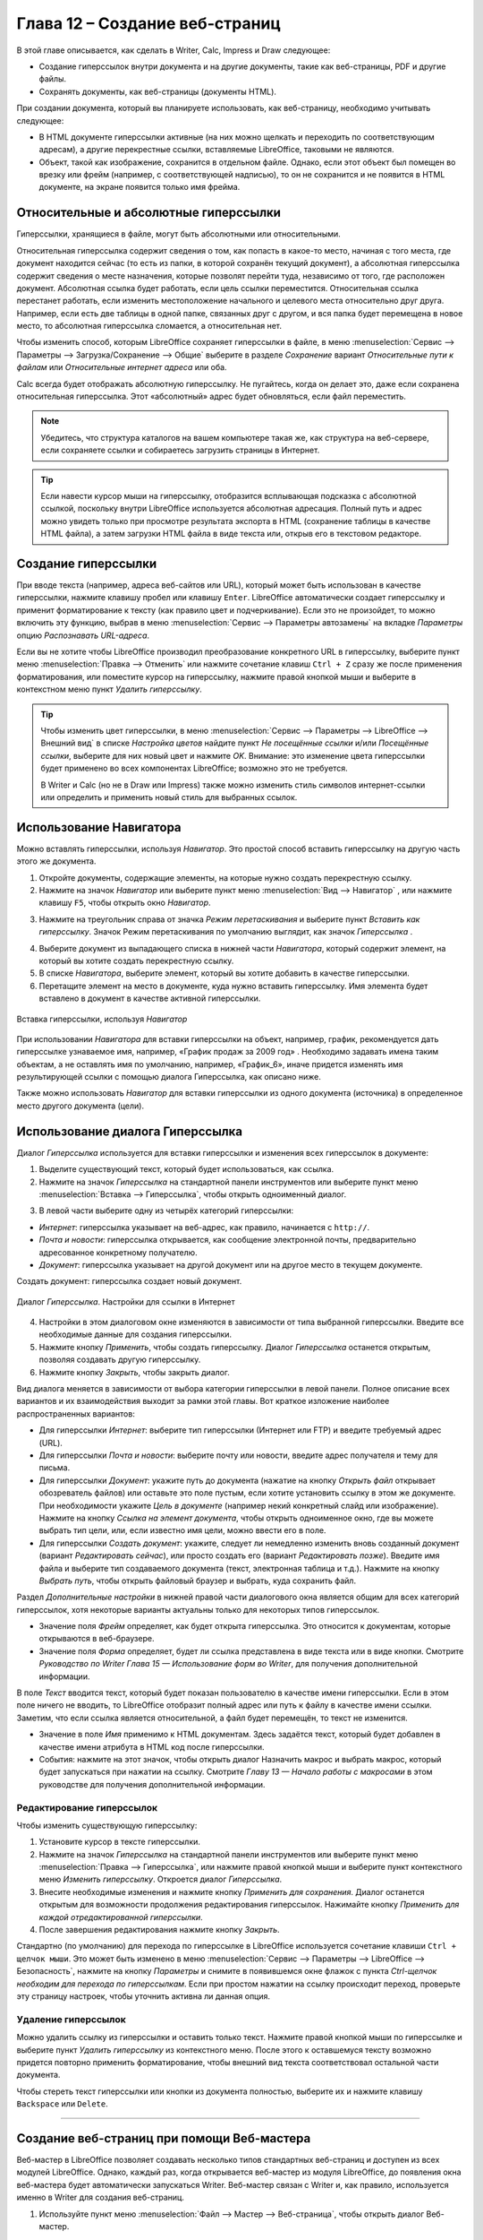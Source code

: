 .. meta::
   :description: Краткое руководство по LibreOffice: Глава 12 – Создание веб-страниц
   :keywords: LibreOffice, Writer, Impress, Calc, Math, Base, Draw, либреоффис

.. _Creating-Web-Pages:


Глава 12 – Создание веб-страниц
================================================

В этой главе описывается, как сделать в Writer, Calc, Impress и Draw следующее: 

* Создание гиперссылок внутри документа и на другие документы, такие как веб-страницы, PDF и другие файлы. 
* Сохранять документы, как веб-страницы (документы HTML).

При создании документа, который вы планируете использовать, как веб-страницу, необходимо учитывать следующее: 

* В HTML документе гиперссылки активные (на них можно щелкать и переходить по соответствующим адресам), а другие перекрестные ссылки, вставляемые LibreOffice, таковыми не являются. 
* Объект, такой как изображение, сохранится в отдельном файле. Однако, если этот объект был помещен во врезку или фрейм (например, с соответствующей надписью), то он не сохранится и не появится в HTML документе, на экране появится только имя фрейма. 

Относительные и абсолютные гиперссылки 
--------------------------------------

Гиперссылки, хранящиеся в файле, могут быть абсолютными или относительными. 

Относительная гиперссылка содержит сведения о том, как попасть в какое-то место, начиная с того места, где документ находится сейчас (то есть из папки, в которой сохранён текущий документ), а абсолютная гиперссылка содержит сведения о месте назначения, которые позволят перейти туда, независимо от того, где расположен документ.
Абсолютная ссылка будет работать, если цель ссылки переместится. Относительная ссылка перестанет работать, если изменить местоположение начального и целевого места относительно друг друга. Например, если есть две таблицы в одной папке, связанных друг с другом, и вся папка будет перемещена в новое место, то абсолютная гиперссылка сломается, а относительная нет.

Чтобы изменить способ, которым LibreOffice сохраняет гиперссылки в файле, в меню :menuselection:`Сервис --> Параметры --> Загрузка/Сохранение --> Общие` выберите в разделе *Сохранение* вариант *Относительные пути к файлам* или *Относительные интернет адреса* или оба.

Calc всегда будет отображать абсолютную гиперссылку. Не пугайтесь, когда он делает это, даже если сохранена относительная гиперссылка. Этот «абсолютный» адрес будет обновляться, если файл переместить.

.. note:: Убедитесь, что структура каталогов на вашем компьютере такая же, как структура на веб-сервере, если сохраняете ссылки и собираетесь загрузить страницы в Интернет.

.. tip:: Если навести курсор мыши на гиперссылку, отобразится всплывающая подсказка с абсолютной ссылкой, поскольку внутри LibreOffice используется абсолютная адресация. Полный путь и адрес можно увидеть только при просмотре результата экспорта в HTML (сохранение таблицы в качестве HTML файла), а затем загрузки HTML файла в виде текста или, открыв его в текстовом редакторе.

Создание гиперссылки
--------------------

При вводе текста (например, адреса веб-сайтов или URL), который может быть использован в качестве гиперссылки, нажмите клавишу пробел или клавишу ``Enter``. LibreOffice автоматически создает гиперссылку и применит форматирование к тексту (как правило цвет и подчеркивание). Если это не произойдет, то можно включить эту функцию, выбрав в меню :menuselection:`Сервис --> Параметры автозамены` на вкладке *Параметры* опцию *Распознавать URL-адреса*.

Если вы не хотите чтобы LibreOffice производил преобразование конкретного URL в гиперссылку, выберите пункт меню :menuselection:`Правка --> Отменить` или нажмите сочетание клавиш ``Ctrl + Z`` сразу же после применения форматирования, или поместите курсор на гиперссылку, нажмите правой кнопкой мыши и выберите в контекстном меню пункт *Удалить гиперссылку*. 

.. tip:: Чтобы изменить цвет гиперссылки, в меню :menuselection:`Сервис --> Параметры --> LibreOffice --> Внешний вид` в списке *Настройка цветов* найдите пункт *Не посещённые ссылки* и/или *Посещённые ссылки*, выберите для них новый цвет и нажмите *OK*. Внимание: это изменение цвета гиперссылки будет применено во всех компонентах LibreOffice; возможно это не требуется.

 В Writer и Calc (но не в Draw или Impress) также можно изменить стиль символов интернет-ссылки  или определить и применить новый стиль для выбранных ссылок.
 
Использование Навигатора
-------------------------

Можно вставлять гиперссылки, используя *Навигатор*. Это простой способ вставить гиперссылку на другую часть этого же документа. 

1) Откройте документы, содержащие элементы, на которые нужно создать перекрестную ссылку.

2) Нажмите на значок *Навигатор*  или выберите пункт меню :menuselection:`Вид --> Навигатор` |ch12-lo-screen-001|, или нажмите клавишу ``F5``, чтобы открыть окно *Навигатор*.

.. |ch12-lo-screen-001| image:: _static/chapter12/ch12-lo-screen-001.png
        :scale: 90% 

3) Нажмите на треугольник справа от значка *Режим перетаскивания* и выберите пункт *Вставить как гиперссылку*. Значок Режим перетаскивания по умолчанию выглядит, как значок *Гиперссылка* |ch12-lo-screen-002|.

.. |ch12-lo-screen-002| image:: _static/chapter12/ch12-lo-screen-002.png
        :scale: 70% 

4) Выберите документ из выпадающего списка в нижней части *Навигатора*, который содержит элемент, на который вы хотите создать перекрестную ссылку. 

5) В списке *Навигатора*, выберите элемент, который вы хотите добавить в качестве гиперссылки.

6) Перетащите элемент на место в документе, куда нужно вставить гиперссылку. Имя элемента будет вставлено в документ в качестве активной гиперссылки.

.. _ch4-lo-screen-003:

.. figure:: _static/chapter12/ch12-lo-screen-003.png
    :scale: 60%
    :align: center
    :alt: Вставка гиперссылки, используя Навигатор

    Вставка гиперссылки, используя *Навигатор*

При использовании *Навигатора* для вставки гиперссылки на объект, например, график, рекомендуется дать гиперссылке узнаваемое имя, например, «График продаж за 2009 год» . Необходимо задавать имена таким объектам, а не оставлять имя по умолчанию, например, «График_6», иначе придется изменять имя результирующей ссылки с помощью диалога Гиперссылка, как описано ниже. 

Также можно использовать *Навигатор* для вставки гиперссылки из одного документа (источника) в определенное место другого документа (цели).

Использование диалога Гиперссылка
---------------------------------

Диалог *Гиперссылка* используется для вставки гиперссылки и изменения всех гиперссылок в документе:

1) Выделите существующий текст, который будет использоваться, как ссылка.

2) Нажмите на значок *Гиперссылка* |ch12-lo-screen-002| на стандартной панели инструментов или выберите пункт меню :menuselection:`Вставка --> Гиперссылка`, чтобы открыть одноименный диалог.

.. |ch12-lo-screen-002| image:: _static/chapter12/ch12-lo-screen-002.png
        :scale: 70% 

3) В левой части выберите одну из четырёх категорий гиперссылки:

* *Интернет*: гиперссылка указывает на веб-адрес, как правило, начинается с ``http://``.
* *Почта и новости*: гиперссылка открывается, как сообщение электронной почты, предварительно адресованное конкретному получателю. 
* *Документ*: гиперссылка указывает на другой документ или на другое место в текущем документе.
Создать документ: гиперссылка создает новый документ.

.. _ch4-lo-screen-004:

.. figure:: _static/chapter12/ch12-lo-screen-004.png
    :scale: 50%
    :align: center
    :alt: Диалог Гиперссылка. Настройки для ссылки в Интернет

    Диалог *Гиперссылка*. Настройки для ссылки в Интернет

4) Настройки в этом диалоговом окне изменяются в зависимости от типа выбранной гиперссылки. Введите все необходимые данные для создания гиперссылки. 

5) Нажмите кнопку *Применить*, чтобы создать гиперссылку. Диалог *Гиперссылка* останется открытым, позволяя создавать другую гиперссылку. 

6) Нажмите кнопку *Закрыть*, чтобы закрыть диалог.

Вид диалога меняется в зависимости от выбора категории гиперссылки в левой панели. Полное описание всех вариантов и их взаимодействия выходит за рамки этой главы. Вот краткое изложение наиболее распространенных вариантов:

* Для гиперссылки *Интернет*: выберите тип гиперссылки (Интернет или FTP) и введите требуемый адрес (URL).

* Для гиперссылки *Почта и новости*: выберите почту или новости, введите адрес получателя и тему для письма.

* Для гиперссылки *Документ*: укажите путь до документа (нажатие на кнопку *Открыть файл* открывает обозреватель файлов) или оставьте это поле пустым, если хотите установить ссылку в этом же документе. При необходимости укажите *Цель в документе* (например некий конкретный слайд или изображение). Нажмите на кнопку *Ссылка на элемент документа*, чтобы открыть одноименное окно, где вы можете выбрать тип цели, или, если известно имя цели, можно ввести его в поле.

* Для гиперссылки *Создать документ*: укажите, следует ли немедленно изменить вновь созданный документ (вариант *Редактировать сейчас*), или просто создать его (вариант *Редактировать позже*). Введите имя файла и выберите тип создаваемого документа (текст, электронная таблица и т.д.). Нажмите на кнопку *Выбрать путь*, чтобы открыть файловый браузер и выбрать, куда сохранить файл. 

Раздел *Дополнительные настройки* в нижней правой части диалогового окна является общим для всех категорий гиперссылок, хотя некоторые варианты актуальны только для некоторых типов гиперссылок. 

* Значение поля *Фрейм* определяет, как будет открыта гиперссылка. Это относится к документам, которые открываются в веб-браузере. 

* Значение поля *Форма* определяет, будет ли ссылка представлена в виде текста или в виде кнопки. Смотрите *Руководство по Writer* *Глава 15 — Использование форм во Writer*, для получения дополнительной информации. 

В поле *Текст* вводится текст, который будет показан пользователю в качестве имени гиперссылки. Если в этом поле ничего не вводить, то LibreOffice отобразит полный адрес или путь к файлу в качестве имени ссылки. Заметим, что если ссылка является относительной, а файл будет перемещён, то текст не изменится. 

* Значение в поле *Имя* применимо к HTML документам. Здесь задаётся текст, который будет добавлен в качестве имени атрибута в HTML код после гиперссылки. 

* События: нажмите на этот значок, чтобы открыть диалог Назначить макрос и выбрать макрос, который будет запускаться при нажатии на ссылку. Смотрите *Главу 13 — Начало работы с макросами* в этом руководстве для получения дополнительной информации.

Редактирование гиперссылок
~~~~~~~~~~~~~~~~~~~~~~~~~~

Чтобы изменить существующую гиперссылку:

1) Установите курсор в тексте гиперссылки.
2) Нажмите на значок *Гиперссылка* |ch12-lo-screen-002| на стандартной панели инструментов или выберите пункт меню :menuselection:`Правка --> Гиперссылка`, или нажмите правой кнопкой мыши и выберите пункт контекстного меню *Изменить гиперссылку*. Откроется диалог *Гиперссылка*.
3) Внесите необходимые изменения и нажмите кнопку *Применить для сохранения*. Диалог останется открытым для возможности продолжения редактирования гиперссылок. Нажимайте кнопку *Применить для каждой отредактированной гиперссылки*.
4) После завершения редактирования нажмите кнопку *Закрыть*.

Стандартно (по умолчанию) для перехода по гиперссылке в LibreOffice используется сочетание клавиши ``Ctrl + щелчок мыши``. Это может быть изменено в меню :menuselection:`Сервис --> Параметры --> LibreOffice --> Безопасность`, нажмите на кнопку *Параметры* и снимите в появившемся окне флажок с пункта *Ctrl-щелчок необходим для перехода по гиперссылкам*. Если при простом нажатии на ссылку происходит переход, проверьте эту страницу настроек, чтобы уточнить активна ли данная опция. 

Удаление гиперссылок
~~~~~~~~~~~~~~~~~~~~

Можно удалить ссылку из гиперссылки и оставить только текст. Нажмите правой кнопкой мыши по гиперссылке и выберите пункт *Удалить гиперссылку* из контекстного меню. После этого к оставшемуся тексту возможно придется повторно применить форматирование, чтобы внешний вид текста соответствовал остальной части документа. 

Чтобы стереть текст гиперссылки или кнопки из документа полностью, выберите их и нажмите клавишу ``Backspace`` или ``Delete``.

--------

Создание веб-страниц при помощи Веб-мастера
--------------------------------------------

Веб-мастер в LibreOffice позволяет создавать несколько типов стандартных веб-страниц и доступен из всех модулей LibreOffice. Однако, каждый раз, когда открывается веб-мастер из модуля LibreOffice, до появления окна веб-мастера будет автоматически запускаться Writer. Веб-мастер связан с Writer и, как правило, используется именно в Writer для создания веб-страниц.

1) Используйте пункт меню :menuselection:`Файл --> Мастер --> Веб-страница`, чтобы открыть диалог Веб-мастер.

.. _ch4-lo-screen-005:

.. figure:: _static/chapter12/ch12-lo-screen-005.png
    :scale: 50%
    :align: center
    :alt: Диалог Веб-мастер. Шаг 1. Введение 

    Диалог Веб-мастер. Шаг 1. Введение 
    
2) На первой странице мастера выберите установки и нажмите кнопку *Дальше*. Если это первый опыт создания веб-страниц, то не изменяйте значение по умолчанию *<стандарт>*.

3) Выберите или добавьте документ, который нужно отформатировать. Информация в полях *Заголовок*, *Краткое описание* и *Автор* берётся из свойств документа. При необходимости можно изменить эту информацию. 

.. _ch4-lo-screen-006:

.. figure:: _static/chapter12/ch12-lo-screen-006.png
    :scale: 50%
    :align: center
    :alt: Диалог Веб-мастер. Шаг 2. Документы

    Диалог Веб-мастер. Шаг 2. Документы

4) Нажмите кнопку *Дальше* и выберите внешний вид веб-сайта, используя миниатюры.

.. _ch4-lo-screen-007:

.. figure:: _static/chapter12/ch12-lo-screen-007.png
    :scale: 50%
    :align: center
    :alt: Диалог Веб-мастер. Шаг 3. Основная разметка

    Диалог Веб-мастер. Шаг 3. Основная разметка

5) Нажмите кнопку *Дальше*, чтобы настроить выбранный внешний вид, выбрать информацию и разрешение экрана.

.. _ch4-lo-screen-008:

.. figure:: _static/chapter12/ch12-lo-screen-008.png
    :scale: 50%
    :align: center
    :alt: Диалог Веб-мастер. Шаг 4. Подробности разметки

    Диалог Веб-мастер. Шаг 4. Подробности разметки

6) Нажмите кнопку *Дальше* и выберите стиль страницы. Используйте выпадающий список с различными стилями. Найдите и выберите изображение фона и набор пиктограмм из *Галереи*.

.. _ch4-lo-screen-009:

.. figure:: _static/chapter12/ch12-lo-screen-009.png
    :scale: 50%
    :align: center
    :alt: Диалог Веб-мастер. Шаг 5. Стиль

    Диалог Веб-мастер. Шаг 5. Стиль

7) Нажмите кнопку *Дальше* и введите общую информацию о сайте, такую, как *Заголовок* и *Метаданные HTML*.

.. _ch4-lo-screen-010:

.. figure:: _static/chapter12/ch12-lo-screen-010.png
    :scale: 50%
    :align: center
    :alt: Диалог Веб-мастер. Шаг 6. Информация о веб-сайте

    Диалог Веб-мастер. Шаг 6. Информация о веб-сайте

8) Нажмите кнопку *Дальше* и выберите место для сохранения файла и, если желаете, можно предварительно просмотреть страницу.

.. _ch4-lo-screen-011:

.. figure:: _static/chapter12/ch12-lo-screen-011.png
    :scale: 50%
    :align: center
    :alt: Диалог Веб-мастер. Шаг 7. Просмотр

    Диалог Веб-мастер. Шаг 7. Просмотр

9) Введите информацию о том, где опубликовать этот веб-сайт. 

10) Нажмите на кнопку *Готово*, чтобы сохранить файл и закрыть веб-мастер.

Сохранение документа, как веб-страницы
--------------------------------------

Возможности HTML в LibreOffice включают в себя сохранение и экспорт существующих документов в формат HTML. Также можно создать несколько различных типов веб-страниц с помощью веб-мастера, входящего в комплект LibreOffice (смотрите раздел `Создание веб-страниц при помощи Веб-мастера`). 

Самый простой способ создать HTML документ – это начать с существующего документа. Можно получить хорошее представление о том, как документ будет выглядеть в виде веб-страницы с помощью меню :menuselection:`Вид --> Режим веб-страницы`. Однако, этот режим не покажет, какие функции будут правильно сохранены в формате HTML. 

Документы Writer
~~~~~~~~~~~~~~~~

Одна веб-страница
"""""""""""""""""

Чтобы сохранить документ в качестве одной веб-страницы (в формате HTML), используйте пункт меню :menuselection:`Файл --> Сохранить какё и укажите в качестве типа файла «документ HTML (Writer)» или пункт меню :menuselection:`Файл --> Экспортё с указанием в качестве типа файла формата XHTML. 

Серия веб-страниц
"""""""""""""""""

Writer может сохранять большой документ, как серию веб-страниц (HTML файлов) с отдельной страницей оглавления.

1) Решите, какие заголовки в документе должны начинаться с новой страницы и убедитесь, что все эти заголовки имеют один и тот же стиль абзаца (например, *Заголовок1*). 

2) Выберите пункт меню :menuselection:`Файл --> Отправить --> Создать документ HTML`, чтобы открыть диалог *Имя и путь к документу HTML*.

.. _ch4-lo-screen-012:

.. figure:: _static/chapter12/ch12-lo-screen-012.png
    :scale: 50%
    :align: center
    :alt: Создание серии веб-страниц из одного документа

    Создание серии веб-страниц из одного документа


3) Введите имя файла.

4) Укажите, какой стиль указывает на начало новой страницы, используя выпадающий список со списком стилей в нижней части диалогового окна (например, *Заголовок1*). 

5) Нажмите *Сохранить*, чтобы создать многостраничный HTML документ. Полученные HTML файлы соответствуют спецификациям HTML версии 4. 


Электронные таблицы Calc
~~~~~~~~~~~~~~~~~~~~~~~~~

Calc может сохранять файлы, как HTML документы. Используйте пункт меню :menuselection:`Файл --> Сохранить как* и выберите тип файла *Документ HTML (Calc)*. Это похоже на создание одной веб-странице, смотрите раздел `Одна веб-страница`.

Если файл содержит более одного листа, и веб-страницы создаются с помощью веб-мастера  (смотрите раздел `Создание веб-страниц при помощи Веб-мастера`), то дополнительные листы будут следовать один за другим в HTML файле. Ссылки на каждый лист будут размещены в верхней части документа. 

Calc также позволяет вставлять ссылки непосредственно в электронную таблицу, используя для этого диалог Гиперссылка. Смотрите раздел `Создание гиперссылки` для получения более подробной информации.

Презентации Impress
~~~~~~~~~~~~~~~~~~~

.. note:: При сохранении презентаций в виде веб-страниц в формате HTML не сохраняются анимация и эффекты смены слайдов.

Презентации Impress не могут быть сохранены, как документы в формате HTML, но могут быть экспортированы в документ HTML. Обратите внимание, что вы можете нажать кнопку *Создать* на любом этапе в описанном ниже порядке экспорта. В этом случае созданные веб-страницы будут использовать настройки по умолчанию, даже если вы что-то меняли на одном из шагов экспорта.

1) Используйте пункт меню :menuselection:`Файл --> Экспорт` и укажите имя и расположение файла, куда сохранится веб-версия вашей презентации. 

2) Выберите тип файла *Документ HTML (Impress)* и нажмите *Сохранить*, чтобы открыть диалог *Экспорт HTML*.

.. _ch4-lo-screen-013:

.. figure:: _static/chapter12/ch12-lo-screen-013.png
    :scale: 60%
    :align: center
    :alt: Диалог Экспорт HTML. Страница Присвоить дизайн

    Диалог *Экспорт HTML*. Страница *Присвоить дизайн*

3) На странице *Присвоить дизайн* можно выбрать создание нового или применение существующего дизайна. Укажите *Новый дизайн* или *Существующий дизайн* и нажмите *Далее*. Если никакой дизайн веб-страниц ранее не сохранялся, то вариант *Существующий дизайн* не доступен.  

 * *Новый дизайн* – создание нового дизайна на последующих страницах мастера. 
 * *Существующий дизайн* – загружает существующий дизайн из списка для использования в качестве отправной точки на последующих шагах. В списке отображаются все существующие проекты.
 * Кнопка *Удалить выделенный дизайн* – удаляет выбранный стиль из списка. Если дизайн удалить, удаляется только информация о дизайне. Экспортируемый файл при этом удален не будет.

.. _ch4-lo-screen-014:

.. figure:: _static/chapter12/ch12-lo-screen-014.png
    :scale: 60%
    :align: center
    :alt: Диалог Экспорт HTML. Страница Тип публикации

    Диалог Экспорт HTML. Страница Тип публикации

4) Укажите *Тип публикации* для веб-страницы, затем нажмите *Далее*. Тип публикации определяет основные параметры для экспорта. Возможные варианты: 

 * *Стандартный формат HTML* – создаёт стандартные страницы HTML из экспортируемых страниц.
 * *Стандартный HTML с фреймами* – создаёт стандартные страницы HTML с фреймами. Экспортируемая страница будет помещена в основной фрейм, а во фреймах слева будет отображено оглавление в виде гиперссылок. 
 * *Автоматически* – создает HTML презентацию в виде «киоска», в котором слайды меняются автоматически по прошествии определенного количества времени.
 * *Интернет-трансляция* – при экспорте интернет-трансляции автоматически генерируются скрипты с поддержкой Perl или ASP. Это позволяет показывающему презентацию (например, при телеконференции через Интернет) менять слайды в веб-браузерах, используемых аудиторией. 

Для получения более подробной информации о доступных типах публикации нажмите на кнопку *Справка*.

5) Укажите параметры в разделах *Сохранять изображения как*, *Разрешение экрана* и *Эффекты для веб-страницы*, затем нажмите *Далее*. Параметры, доступные на этой странице диалога, следующие: 

 * *Сохранять изображения как* – определяет формат изображения. Также можно указать значение сжатия при экспорте для формата JPG.
 * *Разрешение экрана* – определяет разрешение экрана. В зависимости от выбранного разрешения, изображение будет отображаться в уменьшенном размере. Уменьшить изображение можно до 80% от первоначального размера. При выборе разрешения нужно учитывать, какие экраны у большинства зрителей. Если указать высокое разрешение, то зритель со средним разрешением монитора будет пользоваться горизонтальной прокруткой для того, чтобы увидеть весь слайд. А это, вероятно, не желательно. 
 * *Эффекты* – возможно экспортировать звуки, как эффект при смене слайдов, и указать, экспортируются ли какие-либо скрытые слайды. 

Для получения более подробной информации о доступных параметрах на этой странице нажмите на кнопку *Справка*.

.. _ch4-lo-screen-015:

.. figure:: _static/chapter12/ch12-lo-screen-015.png
    :scale: 60%
    :align: center
    :alt: Диалог Экспорт HTML. Выбор типа изображения, разрешения экрана и эффектов

    Диалог Экспорт HTML. Выбор типа изображения, разрешения экрана и эффектов

6) Укажите *Информацию* для титульной страницы для использования с веб-версией презентации. Титульная страница обычно содержит имя автора, адрес электронной почты и стартовую страницу, а также любые дополнительные сведения, которые, возможно, нужно будет включить сюда. Эта страница диалога будет не доступна, если ранее было выбрано не создавать титульный лист или *Тип публикации* был задан *Автоматически* или *Интернет-трансляция*.

.. _ch4-lo-screen-016:

.. figure:: _static/chapter12/ch12-lo-screen-016.png
    :scale: 60%
    :align: center
    :alt: Диалог Экспорт HTML. Информация для титульной страницы

    Диалог Экспорт HTML. Информация для титульной страницы

7) Отметьте флажком пункт *Ссылка на копию исходной презентации*, если нужно создать гиперссылку для загрузки копии файла презентации, а затем нажмите кнопку *Далее*.

8) Выберите *Стиль кнопок* для использования на веб-странице из доступных вариантов и затем нажмите *Далее*. Если не выбрать ни один стиль кнопок, LibreOffice создаст текстовый навигатор. 

Эта страница диалога будет не доступна, если ранее *Тип публикации* был задан *Автоматически* или *Интернет-трансляция*.

.. _ch4-lo-screen-017:

.. figure:: _static/chapter12/ch12-lo-screen-017.png
    :scale: 60%
    :align: center
    :alt: Диалог Экспорт HTML. Страница выбора стиля кнопок

    Диалог Экспорт HTML. Страница выбора стиля кнопок

9) Выберите *Цветовую схему* для использования на веб-странице. Эта страница диалога будет не доступна, если ранее *Тип публикации* был задан *Автоматически* или *Интернет-трансляция*.

.. _ch4-lo-screen-018:

.. figure:: _static/chapter12/ch12-lo-screen-018.png
    :scale: 60%
    :align: center
    :alt: Диалог Экспорт HTML. Страница выбора стиля кнопок

    Диалог Экспорт HTML. Страница выбора стиля кнопок

10) Нажмите *Готово*.

11) Если создается новый дизайн веб-страницы, задайте ему имя и нажмите *Сохранить*.

.. note:: В зависимости от размера вашей презентации и количества графики, которые она содержит, функция экспорта HTML создаст несколько HTML, JPG и GIF файлов. Например, если при экспорте задать каталог для сохранения Рабочий стол, а не отдельный каталог, то отдельные HTML и графические файлы заполонят все пространство Рабочего стола, что будет весьма неудобно. Рекомендуется создать отдельный каталог для хранения всех файлов, созданных для веб-версии презентации. 

Документы Draw
~~~~~~~~~~~~~~

Документы Draw не могут быть сохранены, как документы в формате HTML, но могут быть экспортированы в документ HTML. Экспорт рисунков в виде веб-страниц из Draw похож на экспорт презентации из Impress. Выберите пункт меню :menuselection:`Файл --> Экспорт` и выберите тип файла *Документ HTML (Draw)*, а затем следуйте процедуре, описанной выше для экспорта презентации из Impress.
